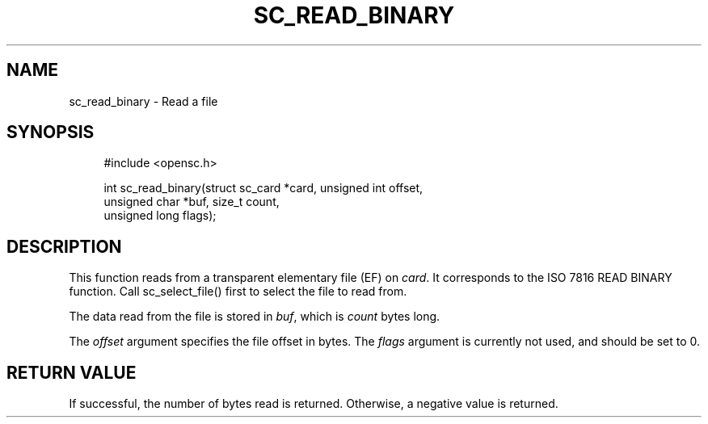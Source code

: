 '\" t
.\"     Title: sc_read_binary
.\"    Author: [FIXME: author] [see http://docbook.sf.net/el/author]
.\" Generator: DocBook XSL Stylesheets v1.75.1 <http://docbook.sf.net/>
.\"      Date: 02/16/2010
.\"    Manual: OpenSC API reference
.\"    Source: opensc
.\"  Language: English
.\"
.TH "SC_READ_BINARY" "3" "02/16/2010" "opensc" "OpenSC API reference"
.\" -----------------------------------------------------------------
.\" * set default formatting
.\" -----------------------------------------------------------------
.\" disable hyphenation
.nh
.\" disable justification (adjust text to left margin only)
.ad l
.\" -----------------------------------------------------------------
.\" * MAIN CONTENT STARTS HERE *
.\" -----------------------------------------------------------------
.SH "NAME"
sc_read_binary \- Read a file
.SH "SYNOPSIS"
.PP

.sp
.if n \{\
.RS 4
.\}
.nf
#include <opensc\&.h>

int sc_read_binary(struct sc_card *card, unsigned int offset,
                   unsigned char *buf, size_t count,
                   unsigned long flags);
		
.fi
.if n \{\
.RE
.\}
.sp
.SH "DESCRIPTION"
.PP
This function reads from a transparent elementary file (EF) on
\fIcard\fR\&. It corresponds to the ISO 7816 READ BINARY function\&. Call
sc_select_file()
first to select the file to read from\&.
.PP
The data read from the file is stored in
\fIbuf\fR, which is
\fIcount\fR
bytes long\&.
.PP
The
\fIoffset\fR
argument specifies the file offset in bytes\&. The
\fIflags\fR
argument is currently not used, and should be set to 0\&.
.SH "RETURN VALUE"
.PP
If successful, the number of bytes read is returned\&. Otherwise, a negative value is returned\&.
